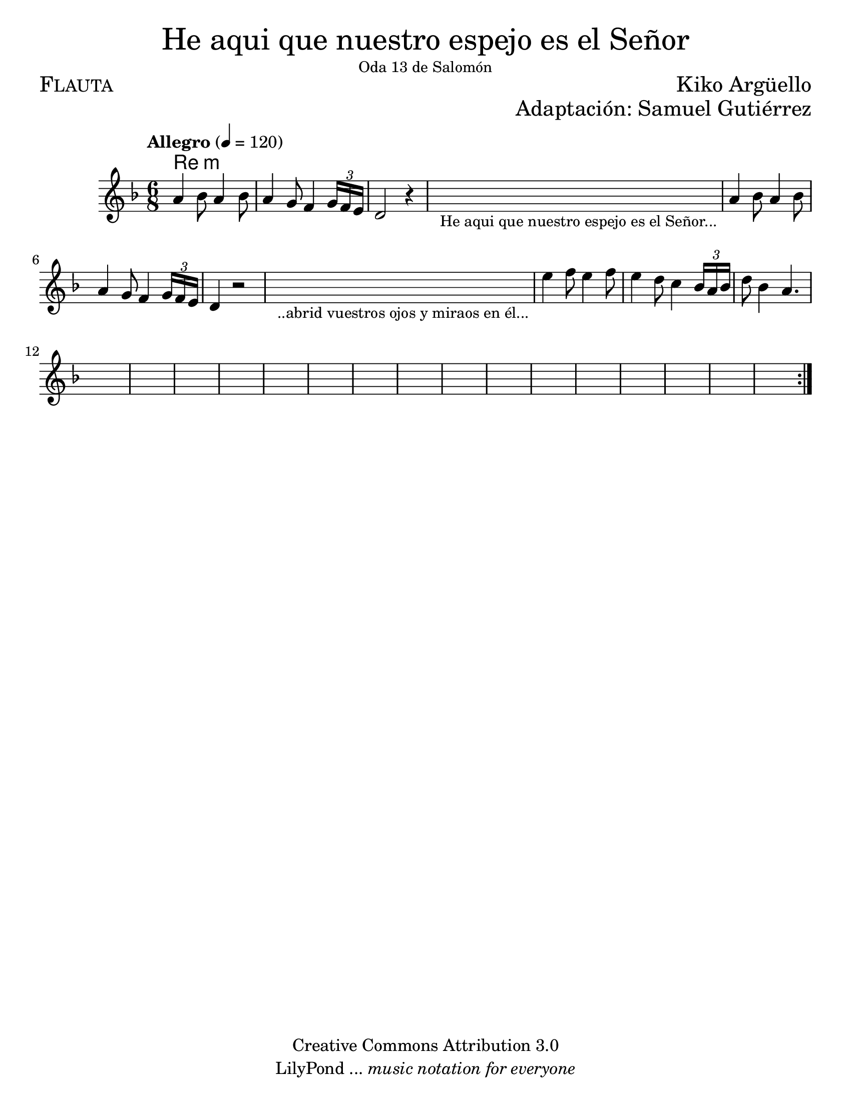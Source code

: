 % ****************************************************************
%	He aqui que nuestro espejo es el Señor - Flauta
%	by serach.sam@
% ****************************************************************
\language "espanol"
\version "2.23.2"

#(set-global-staff-size 22)

\markup { \fill-line { \center-column { \fontsize #5 "He aqui que nuestro espejo es el Señor" \small "Oda 13 de Salomón" } } }
\markup { \fill-line { \fontsize #2 \smallCaps "Flauta" \fontsize #2 "Kiko Argüello"  } }
\markup { \fill-line { " " \right-column { \fontsize #2 "Adaptación: Samuel Gutiérrez"  } } }
\header {
  copyright = "Creative Commons Attribution 3.0"
  tagline = \markup { \with-url "http://lilypond.org/web/" { LilyPond ... \italic { music notation for everyone } } }
  breakbefore = ##t
}

global = {
  \tempo "Allegro" 4 = 120
  \time 6/8
  \key re \minor
  s2.*27
  \bar ":|."
}

melodia = \relative do'' {
  la4 sib8 la4 sib8 			| % 01
  la4 sol8 fa4 \tuplet 3/2 {sol16 fa mi} | % 02
  re2 r4					| % 03
  \textLengthOn
  s2._\markup \center-column { \small "He aqui que nuestro espejo es el Señor..." } | % 04
  \textLengthOff
  la'4 sib8 la4 sib8 			| % 01
  la4 sol8 fa4 \tuplet 3/2 {sol16 fa mi} | % 02
  re4 r2					| % 03
  \textLengthOn
  s2._\markup \center-column { \small "..abrid vuestros ojos y miraos en él..." } | % 08
  \textLengthOff
  mi'4 fa8 mi4 fa8 		| % 09
  mi4 re8 do4 \tuplet 3/2 {sib16 la sib} re8 sib4 la4.		| % 10
}

armonias = \new ChordNames {
  \set chordChanges = ##t
  \italianChords		
  \chordmode {
    re2:m
  }
}

\score { 
  <<
    \armonias
    \new Staff <<
      \set Staff.midiInstrument = #"recorder"
      << \melodia \global >>
    >>
  >> 
  \midi {}
  \layout {}
}

\paper {
  #(set-paper-size "letter")
}